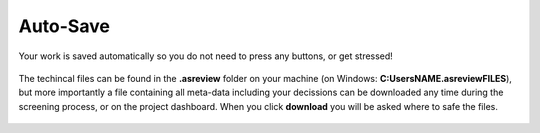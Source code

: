 Auto-Save
---------

Your work is saved automatically so you do not need to press any buttons,
or get stressed!

.. figure:: images/auto_save.png
   :alt: Auto Save

The techincal files can be found in the **.asreview** folder on your machine
(on Windows: **C:\Users\NAME\.asreview\FILES**), but more importantly a file containing all
meta-data including your decissions can be downloaded any time during the screening process,
or on the project dashboard. When you click **download** you will be asked where to safe the files.

.. figure:: images/export_results.png
   :alt: Export Results

